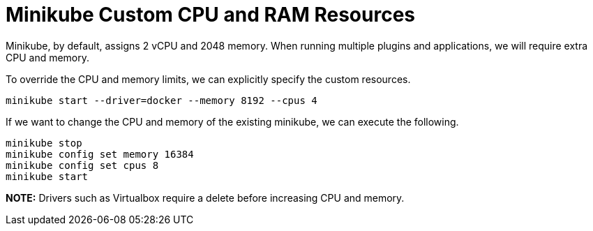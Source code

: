 = Minikube Custom CPU and RAM Resources
:docinfo: shared
:!toc:
:imagesdir: ./images

Minikube, by default, assigns 2 vCPU and 2048 memory.  When running multiple plugins
and applications, we will require extra CPU and memory.

To override the CPU and memory limits, we can explicitly specify the custom resources.

[source]
----
minikube start --driver=docker --memory 8192 --cpus 4
----

If we want to change the CPU and memory of the existing minikube, we can execute
the following.

[source]
----
minikube stop
minikube config set memory 16384
minikube config set cpus 8
minikube start
----

*NOTE:* Drivers such as Virtualbox require a delete before increasing CPU and memory.
